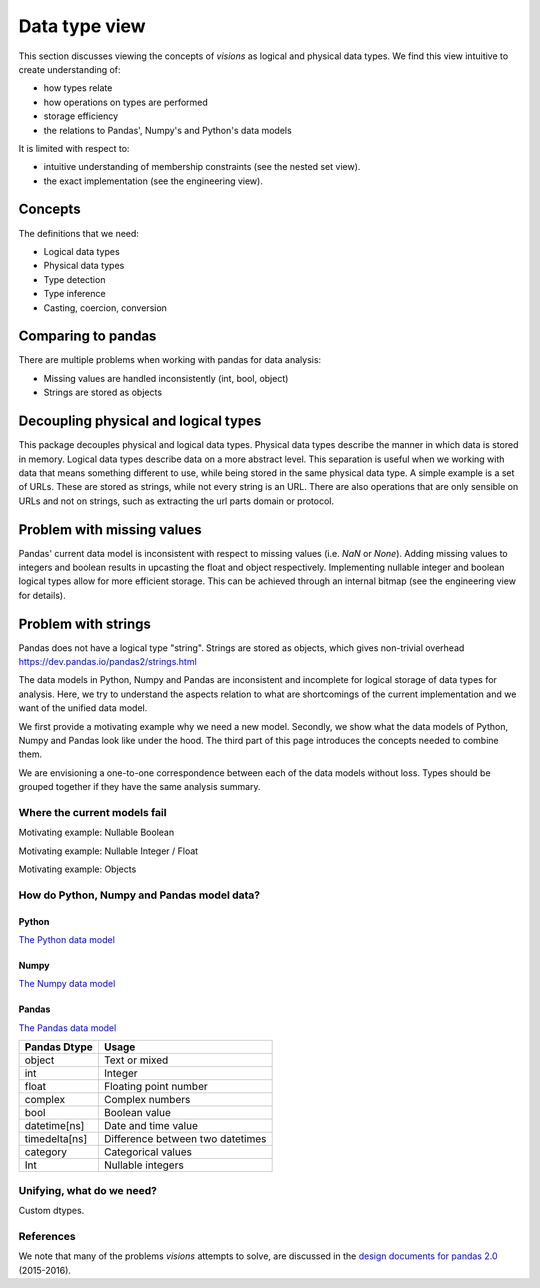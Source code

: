 Data type view
**************

This section discusses viewing the concepts of `visions` as logical and physical data types.
We find this view intuitive to create understanding of:

- how types relate
- how operations on types are performed
- storage efficiency
- the relations to Pandas', Numpy's and Python's data models

It is limited with respect to:

- intuitive understanding of membership constraints (see the nested set view).
- the exact implementation (see the engineering view).

Concepts
++++++++

The definitions that we need:

- Logical data types
- Physical data types
- Type detection
- Type inference
- Casting, coercion, conversion

Comparing to pandas
+++++++++++++++++++

There are multiple problems when working with pandas for data analysis:

- Missing values are handled inconsistently (int, bool, object)
- Strings are stored as objects

Decoupling physical and logical types
+++++++++++++++++++++++++++++++++++++
This package decouples physical and logical data types.
Physical data types describe the manner in which data is stored in memory.
Logical data types describe data on a more abstract level.
This separation is useful when we working with data that means something different to use, while being stored in the same physical data type.
A simple example is a set of URLs.
These are stored as strings, while not every string is an URL.
There are also operations that are only sensible on URLs and not on strings, such as extracting the url parts domain or protocol.

Problem with missing values
+++++++++++++++++++++++++++
Pandas' current data model is inconsistent with respect to missing values (i.e. `NaN` or `None`).
Adding missing values to integers and boolean results in upcasting the float and object respectively.
Implementing nullable integer and boolean logical types allow for more efficient storage.
This can be achieved through an internal bitmap (see the engineering view for details).

Problem with strings
++++++++++++++++++++
Pandas does not have a logical type "string".
Strings are stored as objects, which gives non-trivial overhead
https://dev.pandas.io/pandas2/strings.html




The data models in Python, Numpy and Pandas are inconsistent and incomplete for logical storage of data types for analysis.
Here, we try to understand the aspects relation to what are shortcomings of the current implementation and we want of the unified data model.

We first provide a motivating example why we need a new model.
Secondly, we show what the data models of Python, Numpy and Pandas look like under the hood.
The third part of this page introduces the concepts needed to combine them.

We are envisioning a one-to-one correspondence between each of the data models without loss.
Types should be grouped together if they have the same analysis summary.



Where the current models fail
=============================

Motivating example: Nullable Boolean

Motivating example: Nullable Integer / Float

Motivating example: Objects

.. Visions creates an internal type system representing the type of a pandas series rather than the underlying types of it's constituent objects.
   This allows us to flexibly perform sets of well defined operations over things like `Option[integer]` which might otherwise be upcast by pandas into `float`.
   This also allows us to produce more interesting summaries for data which might otherwise simply be represented in pandas as `object`.

How do Python, Numpy and Pandas model data?
===========================================

Python
------

`The Python data model <https://docs.python.org/3/reference/datamodel.html>`_

.. image:: https://upload.wikimedia.org/wikipedia/commons/1/10/Python_3._The_standard_type_hierarchy.png
   :width: 424 px
   :align: center
   :alt: Python Data Model

Numpy
-----
`The Numpy data model <https://docs.scipy.org/doc/numpy-1.13.0/reference/arrays.scalars.html>`_

.. image:: https://docs.scipy.org/doc/numpy/_images/dtype-hierarchy.png
   :width: 426 px
   :align: center
   :alt: Numpy Data Model

Pandas
------
`The Pandas data model <https://pandas.pydata.org/pandas-docs/stable/getting_started/basics.html#dtypes>`_


+---------------+----------------------------------+
| Pandas Dtype  | Usage                            |
+===============+==================================+
| object        | Text or mixed                    |
+---------------+----------------------------------+
| int           | Integer                          |
+---------------+----------------------------------+
| float         | Floating point number            |
+---------------+----------------------------------+
| complex       | Complex numbers                  |
+---------------+----------------------------------+
| bool          | Boolean value                    |
+---------------+----------------------------------+
| datetime[ns]  | Date and time value              |
+---------------+----------------------------------+
| timedelta[ns] | Difference between two datetimes |
+---------------+----------------------------------+
| category      | Categorical values               |
+---------------+----------------------------------+
| Int           | Nullable integers                |
+---------------+----------------------------------+




Unifying, what do we need?
==========================

Custom dtypes.


References
==========

We note that many of the problems `visions` attempts to solve, are discussed in the `design documents for pandas 2.0 <https://dev.pandas.io/pandas2/>`_ (2015-2016).